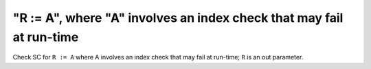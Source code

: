 "R := A", where "A" involves an index check that may fail at run-time
=====================================================================

Check SC for ``R := A`` where A involves an index check that
may fail at run-time; ``R`` is an out parameter.
